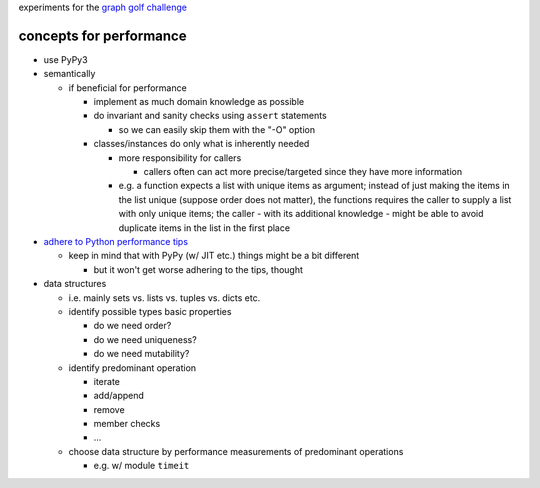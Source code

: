 experiments for the
`graph golf challenge <http://research.nii.ac.jp/graphgolf/>`__

concepts for performance
========================

* use PyPy3
* semantically

  * if beneficial for performance

    * implement as much domain knowledge as possible
    * do invariant and sanity checks using ``assert`` statements

      * so we can easily skip them with the "-O" option

    * classes/instances do only what is inherently needed

      * more responsibility for callers

        * callers often can act more precise/targeted since they have
          more information

      * e.g. a function expects a list with unique items as argument;
        instead of just making the items in the list unique (suppose
        order does not matter), the functions requires the caller to
        supply a list with only unique items; the caller - with its
        additional knowledge - might be able to avoid duplicate items in
        the list in the first place

* `adhere to Python performance tips <https://wiki.python.org/moin/PythonSpeed/PerformanceTips>`__

  * keep in mind that with PyPy (w/ JIT etc.) things might be a bit different

    * but it won't get worse adhering to the tips, thought

* data structures

  * i.e. mainly sets vs. lists vs. tuples vs. dicts etc.
  * identify possible types basic properties

    * do we need order?
    * do we need uniqueness?
    * do we need mutability?

  * identify predominant operation

    * iterate
    * add/append
    * remove
    * member checks
    * ...

  * choose data structure by performance measurements of predominant
    operations

    * e.g. w/ module ``timeit``
